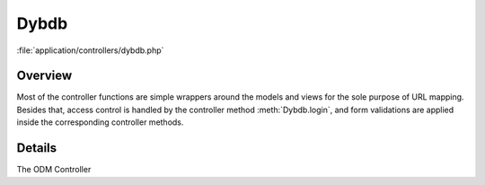 *********************
Dybdb  
*********************

:file:`application/controllers/dybdb.php`


Overview
-----------

Most of the controller functions are simple wrappers around the models and views for the sole purpose of URL mapping. Besides that, access control is handled by the controller method :meth:`Dybdb.login`,  and form validations are applied inside the corresponding controller methods.


Details
-----------
.. class:: Dybdb
   
   The ODM Controller
   
   .. method:: Dybdb()
      
      The construtor. The following system libraries are loaded on every page under ``dybdb/``. All ODM models are loaded in the constructor as well since all their own constructors are empty anyway.

      .. code-block:: php

           <?php
           function Dybdb() {
               parent::Controller();
       
               $this->load->library('session');
               $this->load->library('form_validation');
               $this->load->library('table');

               // load the database only when needed
               // $this->load->database('lbl');
       
               $this->load->model('Pqm');
               $this->load->model('Diagnostics');
               $this->load->model('Pmtinfo');
               $this->load->model('Slowmonitor');
               $this->load->model('Runinfo');
               $this->load->model('Runlist');
               $this->load->model('Daqinfo');
               $this->load->model('Benchmark');
           }
   
   .. method:: index()
      
      Default Page. Redirect to ``runtype/All``   
      
   .. method:: login()
   .. method:: logout()
   .. method:: unset_session_options()
   .. method:: findrun($run, $currentrun)
   .. method:: getrunlist_record($offset, $comments)
   .. method:: runtype($runtype)
   .. method:: lastweek_runs()
   .. method:: currentrun()
   .. method:: channel($run, $detname, $board, $connector)
   .. method:: search_diagnostics()
   .. method:: search_pqm()
   .. method:: announcement()
   .. method:: slowmonitor()
   .. method:: json_temperature()
   .. method:: diagnostics_json_runlist()
   .. method:: diagnostics_json_figurelist($run)
   .. method:: pqm_json_runlist()
   .. method:: pqm_json_figurelist($run)
   .. method:: json_runtype()
   .. method:: json_daq()
   .. method:: json_pmtinfo($detname)
   .. method:: json_channels($run, $detname)
   .. method:: json_benchmark($test, $db)
   .. method:: xml_runlist()
   .. method:: xml_figurelist($xml_url)
   .. method:: xml_figureurl($run, $figname, $channelname, $xml_url)
   
   
   



   
